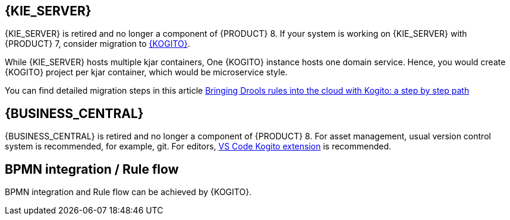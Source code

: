[id='missing-features-components_{context}']

[id='kie-server_{context}']
== {KIE_SERVER}

{KIE_SERVER} is retired and no longer a component of {PRODUCT} 8. If your system is working on {KIE_SERVER} with {PRODUCT} 7, consider migration to https://kogito.kie.org/[{KOGITO}].

While {KIE_SERVER} hosts multiple kjar containers, One {KOGITO} instance hosts one domain service. Hence, you would create {KOGITO} project per kjar container, which would be microservice style.

You can find detailed migration steps in this article https://blog.kie.org/2021/09/bringing-drools-rules-into-the-cloud-with-kogito-a-step-by-step-path.html[Bringing Drools rules into the cloud with Kogito: a step by step path]

[id='business-central_{context}']
== {BUSINESS_CENTRAL}

{BUSINESS_CENTRAL} is retired and no longer a component of {PRODUCT} 8. For asset management, usual version control system is recommended, for example, git. For editors, https://marketplace.visualstudio.com/items?itemName=kie-group.vscode-extension-kogito-bundle[VS Code Kogito extension] is recommended.

[id='bpmn-integration_{context}']
== BPMN integration / Rule flow

BPMN integration and Rule flow can be achieved by {KOGITO}.
